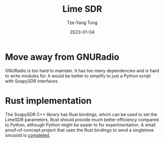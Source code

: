 #+title: Lime SDR
#+date: 2023-01-04
#+author: Tze-Yang Tung
#+columns: %custom_id %item
#+startup: latexpreview

#+hugo_base_dir: ../
#+hugo_section: projects

#+hugo_weight: 2001
#+hugo_auto_set_lastmod: t

#+hugo_tags: Projects
#+hugo_draft: false
* Move away from GNURadio
:PROPERTIES:
:CUSTOM_ID: lime_sdr_a
:END:
GNURadio is too hard to maintain.
It has too many dependencies and is hard to write modules for.
It would be better to simplify to just a Python script with SoapySDR interfaces.
* Rust implementation
:PROPERTIES:
:CUSTOM_ID: lime_sdr_b
:END:
The SoapySDR C++ library has Rust bindings, which can be used to set the LimeSDR parameters.
Rust should provide much better efficiency compared to Python, although Python might be easier to for experimentation.
A small proof-of-concept project that uses the Rust bindings to send a singletone sinusoid is [[https://github.com/r0ymanesco/rust-singletone][completed]].

